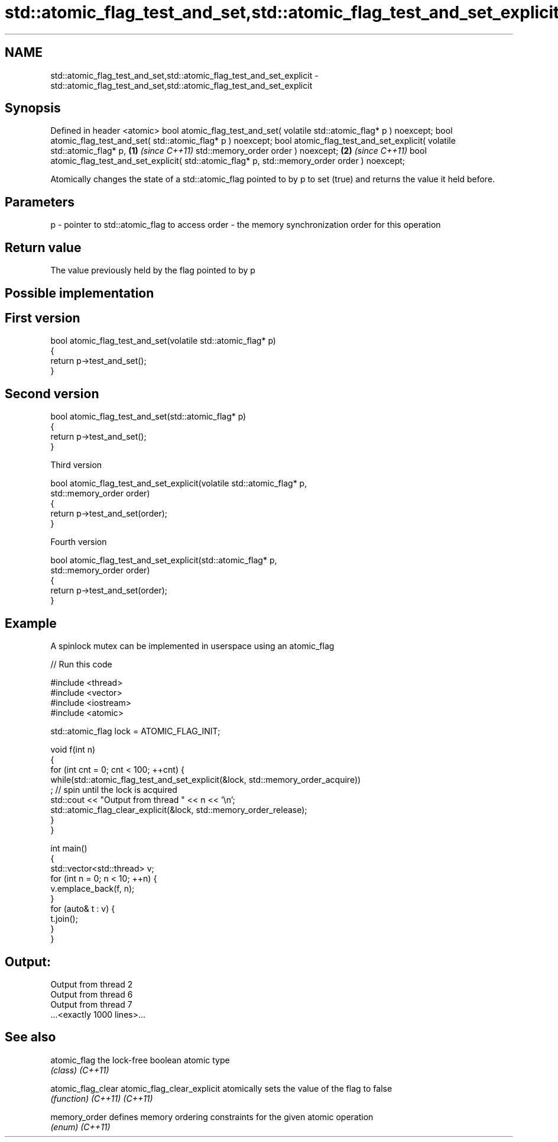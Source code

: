 .TH std::atomic_flag_test_and_set,std::atomic_flag_test_and_set_explicit 3 "2020.03.24" "http://cppreference.com" "C++ Standard Libary"
.SH NAME
std::atomic_flag_test_and_set,std::atomic_flag_test_and_set_explicit \- std::atomic_flag_test_and_set,std::atomic_flag_test_and_set_explicit

.SH Synopsis

Defined in header <atomic>
bool atomic_flag_test_and_set( volatile std::atomic_flag* p ) noexcept;
bool atomic_flag_test_and_set( std::atomic_flag* p ) noexcept;
bool atomic_flag_test_and_set_explicit( volatile std::atomic_flag* p,   \fB(1)\fP \fI(since C++11)\fP
std::memory_order order ) noexcept;                                                       \fB(2)\fP \fI(since C++11)\fP
bool atomic_flag_test_and_set_explicit( std::atomic_flag* p,
std::memory_order order ) noexcept;

Atomically changes the state of a std::atomic_flag pointed to by p to set (true) and returns the value it held before.

.SH Parameters


p     - pointer to std::atomic_flag to access
order - the memory synchronization order for this operation


.SH Return value

The value previously held by the flag pointed to by p


.SH Possible implementation


.SH First version

  bool atomic_flag_test_and_set(volatile std::atomic_flag* p)
  {
      return p->test_and_set();
  }

.SH Second version

  bool atomic_flag_test_and_set(std::atomic_flag* p)
  {
      return p->test_and_set();
  }

Third version

  bool atomic_flag_test_and_set_explicit(volatile std::atomic_flag* p,
                                         std::memory_order order)
  {
      return p->test_and_set(order);
  }

Fourth version

  bool atomic_flag_test_and_set_explicit(std::atomic_flag* p,
                                         std::memory_order order)
  {
      return p->test_and_set(order);
  }



.SH Example

A spinlock mutex can be implemented in userspace using an atomic_flag

// Run this code

  #include <thread>
  #include <vector>
  #include <iostream>
  #include <atomic>

  std::atomic_flag lock = ATOMIC_FLAG_INIT;

  void f(int n)
  {
      for (int cnt = 0; cnt < 100; ++cnt) {
          while(std::atomic_flag_test_and_set_explicit(&lock, std::memory_order_acquire))
               ; // spin until the lock is acquired
          std::cout << "Output from thread " << n << '\\n';
          std::atomic_flag_clear_explicit(&lock, std::memory_order_release);
      }
  }

  int main()
  {
      std::vector<std::thread> v;
      for (int n = 0; n < 10; ++n) {
          v.emplace_back(f, n);
      }
      for (auto& t : v) {
          t.join();
      }
  }

.SH Output:

  Output from thread 2
  Output from thread 6
  Output from thread 7
  ...<exactly 1000 lines>...


.SH See also



atomic_flag                the lock-free boolean atomic type
                           \fI(class)\fP
\fI(C++11)\fP

atomic_flag_clear
atomic_flag_clear_explicit atomically sets the value of the flag to false
                           \fI(function)\fP
\fI(C++11)\fP
\fI(C++11)\fP

memory_order               defines memory ordering constraints for the given atomic operation
                           \fI(enum)\fP
\fI(C++11)\fP




